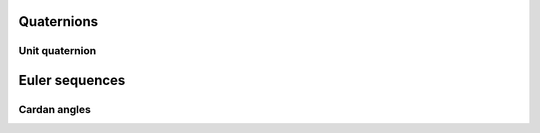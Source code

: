 .. _rotation:

Quaternions
===========
Unit quaternion
~~~~~~~~~~~~~~~



Euler sequences
===============
Cardan angles
~~~~~~~~~~~~~

